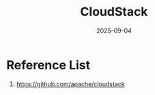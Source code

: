 :PROPERTIES:
:ID:       45e6b2cc-f72f-48a3-8c4d-68a6a2283f93
:END:
#+title: CloudStack
#+date: 2025-09-04

* Reference List
1. https://github.com/apache/cloudstack
